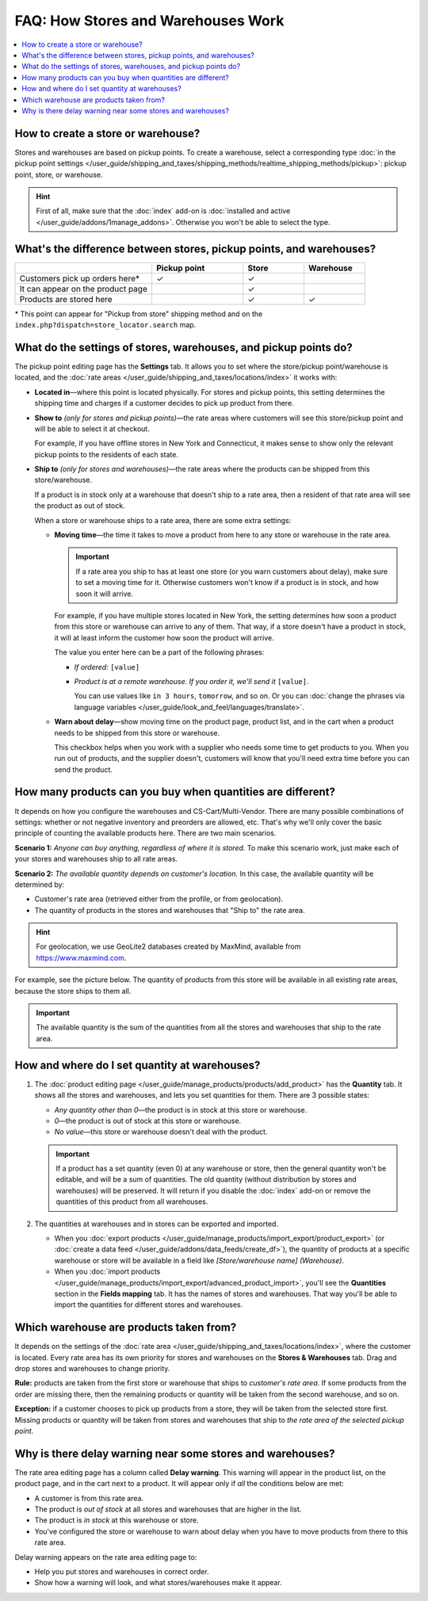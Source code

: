 ***********************************
FAQ: How Stores and Warehouses Work
***********************************

.. contents::
    :local:
    :backlinks: none

===================================
How to create a store or warehouse?
===================================

Stores and warehouses are based on pickup points. To create a warehouse, select a corresponding type :doc:`in the pickup point settings </user_guide/shipping_and_taxes/shipping_methods/realtime_shipping_methods/pickup>`: pickup point, store, or warehouse.

.. hint::
    First of all, make sure that the :doc:`index` add-on is :doc:`installed and active </user_guide/addons/1manage_addons>`. Otherwise you won't be able to select the type.

.. image:: img/point_type.png
    :align: center
    :alt: Choosing the type of the pickup point in CS-Cart.

====================================================================
What's the difference between stores, pickup points, and warehouses?
====================================================================

.. list-table::
    :header-rows: 1
    :widths: 9 6 4 4

    *   -   
        -   Pickup point
        -   Store
        -   Warehouse
    *   -   Customers pick up orders here*
        -   ✓
        -   ✓
        -   
    *   -   It can appear on the product page
        -   
        -   ✓
        -   
    *   -   Products are stored here
        -   
        -   ✓
        -   ✓

\* This point can appear for "Pickup from store" shipping method and on the ``index.php?dispatch=store_locator.search`` map.

=================================================================
What do the settings of stores, warehouses, and pickup points do?
=================================================================

The pickup point editing page has the **Settings** tab. It allows you to set where the store/pickup point/warehouse is located, and the :doc:`rate areas </user_guide/shipping_and_taxes/locations/index>` it works with:

* **Located in**—where this point is located physically. For stores and pickup points, this setting determines the shipping time and charges if a customer decides to pick up product from there.

* **Show to** *(only for stores and pickup points)*—the rate areas where customers will see this store/pickup point and will be able to select it at checkout. 

  For example, if you have offline stores in New York and Connecticut, it makes sense to show only the relevant pickup points to the residents of each state.

* **Ship to** *(only for stores and warehouses)*—the rate areas where the products can be shipped from this store/warehouse.

  If a product is in stock only at a warehouse that doesn't ship to a rate area, then a resident of that rate area will see the product as out of stock.

  When a store or warehouse ships to a rate area, there are some extra settings:

  * **Moving time**—the time it takes to move a product from here to any store or warehouse in the rate area.

    .. important::

        If a rate area you ship to has at least one store (or you warn customers about delay), make sure to set a moving time for it. Otherwise customers won't know if a product is in stock, and how soon it will arrive.

    For example, if you have multiple stores located in New York, the setting determines how soon a product from this store or warehouse can arrive to any of them. That way, if a store doesn't have a product in stock, it will at least inform the customer how soon the product will arrive.

    The value you enter here can be a part of the following phrases:

    * *If ordered:* ``[value]``

    * *Product is at a remote warehouse. If you order it, we'll send it* ``[value]``.

      You can use values like ``in 3 hours``, ``tomorrow``, and so on. Or you can :doc:`change the phrases via language variables </user_guide/look_and_feel/languages/translate>`.

  * **Warn about delay**—show moving time on the product page, product list, and in the cart when a product needs to be shipped from this store or warehouse. 

    This checkbox helps when you work with a supplier who needs some time to get products to you. When you run out of products, and the supplier doesn't, customers will know that you'll need extra time before you can send the product.

.. image:: img/warehouse_settings.png
    :align: center
    :alt: The settings of stores and pickup points in CS-Cart.

============================================================
How many products can you buy when quantities are different?
============================================================

It depends on how you configure the warehouses and CS-Cart/Multi-Vendor. There are many possible combinations of settings: whether or not negative inventory and preorders are allowed, etc. That's why we'll only cover the basic principle of counting the available products here. There are two main scenarios.

**Scenario 1:** *Anyone can buy anything, regardless of where it is stored.* To make this scenario work, just make each of your stores and warehouses ship to all rate areas.

**Scenario 2:** *The available quantity depends on customer's location.* In this case, the available quantity will be determined by:

* Customer's rate area (retrieved either from the profile, or from geolocation).

* The quantity of products in the stores and warehouses that "Ship to" the rate area.

.. hint::
    For geolocation, we use GeoLite2 databases created by MaxMind, available from `https://www.maxmind.com <https://www.maxmind.com/>`_.

For example, see the picture below. The quantity of products from this store will be available in all existing rate areas, because the store ships to them all.

.. important::

    The available quantity is the sum of the quantities from all the stores and warehouses that ship to the rate area.

.. image:: img/warehouse_settings.png
    :align: center
    :alt: A warehouse that ships to all rate areas.

==============================================
How and where do I set quantity at warehouses?
==============================================

#. The :doc:`product editing page </user_guide/manage_products/products/add_product>` has the **Quantity** tab. It shows all the stores and warehouses, and lets you set quantities for them. There are 3 possible states:

   * *Any quantity other than 0*—the product is in stock at this store or warehouse.

   * *0*—the product is out of stock at this store or warehouse.

   * *No value*—this store or warehouse doesn't deal with the product.

   .. important::

       If a product has a set quantity (even 0) at any warehouse or store, then the general quantity won't be editable, and will be a sum of quantities. The old quantity (without distribution by stores and warehouses) will be preserved. It will return if you disable the :doc:`index` add-on or remove the quantities of this product from all warehouses.

   .. image:: img/warehouse_quantity.png
       :align: center
       :alt: Editing the quantity of products by warehouse.

#. The quantities at warehouses and in stores can be exported and imported.

   * When you :doc:`export products </user_guide/manage_products/import_export/product_export>` (or :doc:`create a data feed </user_guide/addons/data_feeds/create_df>`), the quantity of products at a specific warehouse or store will be available in a field like *[Store/warehouse name] (Warehouse)*.

   * When you :doc:`import products </user_guide/manage_products/import_export/advanced_product_import>`, you'll see the **Quantities** section in the **Fields mapping** tab. It has the names of stores and warehouses. That way you'll be able to import the quantities for different stores and warehouses.

========================================
Which warehouse are products taken from?
========================================

It depends on the settings of the :doc:`rate area </user_guide/shipping_and_taxes/locations/index>`, where the customer is located. Every rate area has its own priority for stores and warehouses on the **Stores & Warehouses** tab. Drag and drop stores and warehouses to change priority.

**Rule:** products are taken from the first store or warehouse that ships to *customer's rate area*. If some products from the order are missing there, then the remaining products or quantity will be taken from the second warehouse, and so on.

**Exception:** if a customer chooses to pick up products from a store, they will be taken from the selected store first. Missing products or quantity will be taken from stores and warehouses that ship to *the rate area of the selected pickup point*.

.. image:: img/warehouse_priority.png
    :align: center
    :alt: Editing the priority of warehouses for a rate area.

===========================================================
Why is there delay warning near some stores and warehouses?
===========================================================

The rate area editing page has a column called **Delay warning**. This warning will appear in the product list, on the product page, and in the cart next to a product. It will appear only if *all* the conditions below are met:

* A customer is from this rate area.

* The product is *out of stock* at all stores and warehouses that are higher in the list.

* The product is *in stock* at this warehouse or store.

* You've configured the store or warehouse to warn about delay when you have to move products from there to this rate area.

.. image:: img/delay_warning.png
    :align: center
    :alt: Delay warning as it appears in the product list.

Delay warning appears on the rate area editing page to:

* Help you put stores and warehouses in correct order.

* Show how a warning will look, and what stores/warehouses make it appear.
